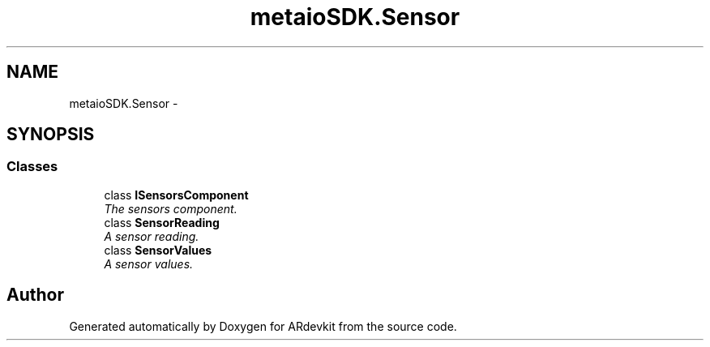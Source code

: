 .TH "metaioSDK.Sensor" 3 "Wed Dec 18 2013" "Version 0.1" "ARdevkit" \" -*- nroff -*-
.ad l
.nh
.SH NAME
metaioSDK.Sensor \- 
.SH SYNOPSIS
.br
.PP
.SS "Classes"

.in +1c
.ti -1c
.RI "class \fBISensorsComponent\fP"
.br
.RI "\fIThe sensors component\&. \fP"
.ti -1c
.RI "class \fBSensorReading\fP"
.br
.RI "\fIA sensor reading\&. \fP"
.ti -1c
.RI "class \fBSensorValues\fP"
.br
.RI "\fIA sensor values\&. \fP"
.in -1c
.SH "Author"
.PP 
Generated automatically by Doxygen for ARdevkit from the source code\&.
